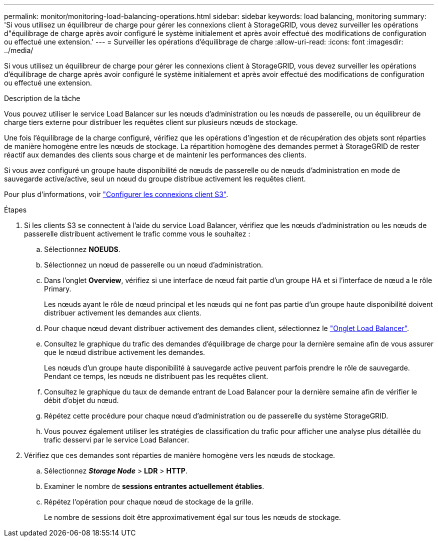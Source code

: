 ---
permalink: monitor/monitoring-load-balancing-operations.html 
sidebar: sidebar 
keywords: load balancing, monitoring 
summary: 'Si vous utilisez un équilibreur de charge pour gérer les connexions client à StorageGRID, vous devez surveiller les opérations d"équilibrage de charge après avoir configuré le système initialement et après avoir effectué des modifications de configuration ou effectué une extension.' 
---
= Surveiller les opérations d'équilibrage de charge
:allow-uri-read: 
:icons: font
:imagesdir: ../media/


[role="lead"]
Si vous utilisez un équilibreur de charge pour gérer les connexions client à StorageGRID, vous devez surveiller les opérations d'équilibrage de charge après avoir configuré le système initialement et après avoir effectué des modifications de configuration ou effectué une extension.

.Description de la tâche
Vous pouvez utiliser le service Load Balancer sur les nœuds d'administration ou les nœuds de passerelle, ou un équilibreur de charge tiers externe pour distribuer les requêtes client sur plusieurs nœuds de stockage.

Une fois l'équilibrage de la charge configuré, vérifiez que les opérations d'ingestion et de récupération des objets sont réparties de manière homogène entre les nœuds de stockage. La répartition homogène des demandes permet à StorageGRID de rester réactif aux demandes des clients sous charge et de maintenir les performances des clients.

Si vous avez configuré un groupe haute disponibilité de nœuds de passerelle ou de nœuds d'administration en mode de sauvegarde active/active, seul un nœud du groupe distribue activement les requêtes client.

Pour plus d'informations, voir link:../admin/configuring-client-connections.html["Configurer les connexions client S3"].

.Étapes
. Si les clients S3 se connectent à l'aide du service Load Balancer, vérifiez que les nœuds d'administration ou les nœuds de passerelle distribuent activement le trafic comme vous le souhaitez :
+
.. Sélectionnez *NOEUDS*.
.. Sélectionnez un nœud de passerelle ou un nœud d'administration.
.. Dans l'onglet *Overview*, vérifiez si une interface de nœud fait partie d'un groupe HA et si l'interface de nœud a le rôle Primary.
+
Les nœuds ayant le rôle de nœud principal et les nœuds qui ne font pas partie d'un groupe haute disponibilité doivent distribuer activement les demandes aux clients.

.. Pour chaque nœud devant distribuer activement des demandes client, sélectionnez le link:viewing-load-balancer-tab.html["Onglet Load Balancer"].
.. Consultez le graphique du trafic des demandes d'équilibrage de charge pour la dernière semaine afin de vous assurer que le nœud distribue activement les demandes.
+
Les nœuds d'un groupe haute disponibilité à sauvegarde active peuvent parfois prendre le rôle de sauvegarde. Pendant ce temps, les nœuds ne distribuent pas les requêtes client.

.. Consultez le graphique du taux de demande entrant de Load Balancer pour la dernière semaine afin de vérifier le débit d'objet du nœud.
.. Répétez cette procédure pour chaque nœud d'administration ou de passerelle du système StorageGRID.
.. Vous pouvez également utiliser les stratégies de classification du trafic pour afficher une analyse plus détaillée du trafic desservi par le service Load Balancer.


. Vérifiez que ces demandes sont réparties de manière homogène vers les nœuds de stockage.
+
.. Sélectionnez *_Storage Node_* > *LDR* > *HTTP*.
.. Examiner le nombre de *sessions entrantes actuellement établies*.
.. Répétez l'opération pour chaque nœud de stockage de la grille.
+
Le nombre de sessions doit être approximativement égal sur tous les nœuds de stockage.




